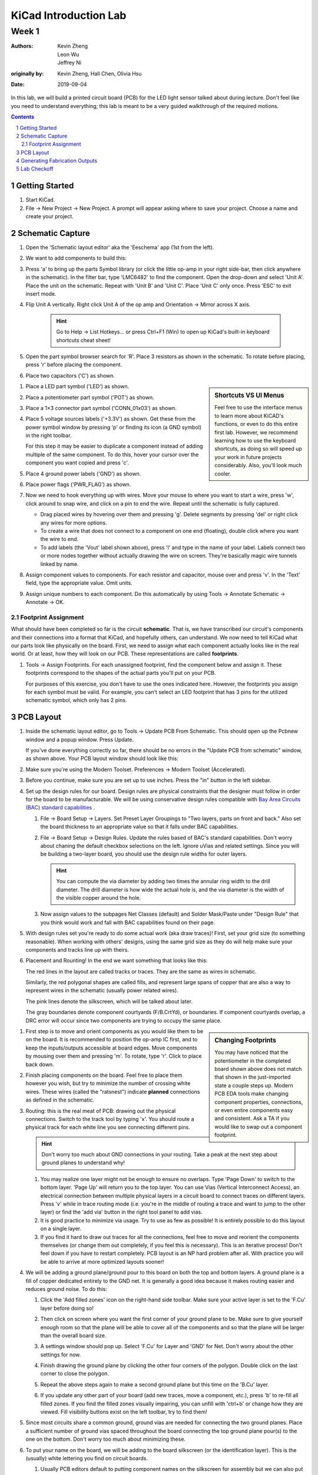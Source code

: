 ======================
KiCad Introduction Lab
======================

------
Week 1
------

:authors: Kevin Zheng, Leon Wu, Jeffrey Ni
:originally by: Kevin Zheng, Hall Chen, Olivia Hsu
:date: 2019-09-04

In this lab, we will build a printed circuit board (PCB) for the LED light
sensor talked about during lecture. Don't feel like you need to understand
everything; this lab is meant to be a very guided walkthrough of the
required motions.

.. contents::
.. sectnum::


Getting Started
===============
.. #. `Download and install KiCad <http://kicad-pcb.org/download/>`_.

#. Start KiCad.

#. File → New Project → New Project. A prompt will appear asking where to save
   your project. Choose a name and create your project.


Schematic Capture
=================

#. Open the 'Schematic layout editor' aka the 'Eeschema' app (1st from the left).

   .. image:: bar-schem.png

#. We want to add components to build this:

   .. image:: led-sensor3.png

#. Press 'a' to bring up the parts Symbol library (or click the little op-amp
   in your right side-bar, then click anywhere in the schematic).
   In the filter bar, type 'LMC6482' to find the component.
   Open the drop-down and select 'Unit A'. Place the unit on the schematic.
   Repeat with 'Unit B' and 'Unit C'.
   Place 'Unit C' only once. Press 'ESC' to exit insert mode.

#. Flip Unit A vertically. Right click Unit A of the op amp and Orientation
   → Mirror across X axis.

    .. hint::

        Go to Help -> List Hotkeys... or press Ctrl+F1 (Win) to open up KiCad's
        built-in keyboard shortcuts cheat sheet!

#. Open the part symbol browser search for 'R'. Place 3 resistors as
   shown in the schematic.
   To rotate before placing, press 'r' before placing the component.

   .. image:: parts.png
      :height: 706
      :width: 692
      :scale: 65 %
      :align: center

#. Place two capacitors ('C') as shown.

.. sidebar:: Shortcuts VS UI Menus

    Feel free to use the interface menus to learn more about KiCAD's functions,
    or even to do this entire first lab. However, we recommend
    learning how to use the keyboard shortcuts, as doing so will speed up your
    work in future projects considerably. Also, you'll look much cooler. 

#. Place a LED part symbol ('LED') as shown.

#. Place a potentiometer part symbol ('POT') as shown.

#. Place a 1×3 connector part symbol ('CONN_01x03') as shown.

#. Place 5 voltage sources labels ('+3.3V') as shown. Get these from the power symbol
   window by pressing 'p' or finding its icon (a GND symbol) in the right toolbar. 

   For this step it may be easier to duplicate a component instead of adding
   multiple of the same component. To do this, hover your cursor over the
   component you want copied and press 'c'.

#. Place 4 ground power labels ('GND') as shown.

#. Place power flags ('PWR_FLAG') as shown.

   .. image:: power-flag.png
      :height: 706
      :width: 692
      :scale: 65 %
      :align: center

#. Now we need to hook everything up with wires. Move your mouse to where you
   want to start a wire, press 'w', click around to snap wire, and click on
   a pin to end the wire. Repeat until the schematic is fully captured.
   
   - Drag placed wires by hovering over them and pressing 'g'. Delete segments
     by pressing 'del' or right click any wires for more options. 

   - To create a wire that does not connect to a component on one end
     (floating), double click where you want the wire to end.

   - To add labels (the 'Vout' label shown above), press 'l' and type in the
     name of your label. Labels connect two or more nodes together without
     actually drawing the wire on screen. They're basically magic wire tunnels
     linked by name.

#. Assign component values to components. For each resistor and capacitor,
   mouse over and press 'v'. In the 'Text' field, type the appropriate value.
   Omit units.

#. Assign unique numbers to each component. Do this automatically by using
   Tools → Annotate Schematic → Annotate → OK.

Footprint Assignment
--------------------
What should have been completed so far is the circuit **schematic**.
That is, we have transcribed our circuit's components and their connections
into a format that KiCad, and hopefully others, can understand. We now
need to tell KiCad what our parts look like physically on the board. First,
we need to assign what each component actually looks like in the real world.
Or at least, how they will look on our PCB. These representations are called
**footprints**. 

#. Tools → Assign Footprints. For each unassigned footprint, find the
   component below and assign it. These footprints correspond to the shapes of
   the actual parts you'll put on your PCB.
   
   For purposes of this exercise, you don't have to use the ones indicated
   here. However, the footprints you assign for each symbol must be valid.
   For example, you can't select an LED footprint that has 3 pins for the
   utilized schematic symbol, which only has 2 pins.

   .. image:: assign-footprints.png


PCB Layout
==========
#. Inside the schematic layout editor, go to Tools → Update PCB From Schematic.
   This should open up the Pcbnew window and a popup window. Press Update.

   .. image:: update-pcb.png

   If you've done everything correctly so far, there should be no errors in the
   "Update PCB from schematic" window, as shown above. Your PCB layout window
   should look like this:

   .. image:: pcb-editor.png

#. Make sure you're using the Modern Toolset. Preferences → Modern Toolset
   (Accelerated).

#. Before you continue, make sure you are set up to use inches. Press the "in" 
   button in the left sidebar.

   .. image:: in.png

#. Set up the design rules for our board. Design rules are physical
   constraints that the designer must follow in order for the board to be
   manufacturable.  We will be using conservative design rules compatible with
   `Bay Area Circuits (BAC) standard capabilities
   <https://bayareacircuits.com/capabilities/>`_ .

   #. File → Board Setup → Layers. Set Preset Layer Groupings to "Two
      layers, parts on front and back." Also set the board thickness to an
      appropriate value so that it falls under BAC capabilities.
   
   #. File → Board Setup → Design Rules. Update the rules based of BAC's standard
      capabilities. Don't worry about chaning the default checkbox selections on
      the left. Ignore uVias and related settings. Since you will be building a
      two-layer board, you should use the design rule widths for outer layers.

      .. image:: design-rules.png

      .. hint::
         You can compute the via diameter by adding two times the annular ring width
         to the drill diameter. The drill diameter is how wide the actual hole is,
         and the via diameter is the width of the visible copper around the hole. 

   #. Now assign values to the subpages Net Classes (default) and Solder Mask/Paste
      under "Design Rule" that you think would work and fall with BAC capabilities
      found on their page.

      .. image:: design-rules2.png


#. With design rules set you're ready to do some actual work (aka draw traces)!
   First, set your grid size (to something reasonable). When working with others'
   designs, using the same grid size as they do will help make sure your
   components and tracks line up with theirs.

#. Placement and Rounting! In the end we want something that looks like this:

   .. image:: led-sensor-pcb.png

   The red lines in the layout are called tracks or traces. They are the same
   as wires in schematic.

   Similarly, the red polygonal shapes are called fills, and represent large spans
   of copper that are also a way to represent wires in the schematic (usually power
   related wires). 

   The pink lines denote the silkscreen, which will be talked about later. 
   
   The gray boundaries denote component courtyards (F/B.CrtYd), or boundaries. If component
   courtyards overlap, a DRC error will occur since two components are trying to
   occupy the same place. 

..    The blue lines show component images (F/B.fab). This is used for automated
..    pick and place machines when a board is being assembled at a fab house.

.. sidebar:: Changing Footprints

   You may have noticed that the potentiometer in the completed board shown above
   does not match that shown in the just-imported state a couple steps up. Modern
   PCB EDA tools make changing component properties, connections, or even entire 
   components easy and consistent. Ask a TA if you would like to swap out a 
   component footprint.

#. First step is to move and orient components as you would like them to be on the board.
   It is recommended to position the op-amp IC first, and to keep the inputs/outputs 
   accessible at board edges. 
   Move components by mousing over them
   and pressing 'm'. To rotate, type 'r'. Click to place back down.

#. Finish placing components on the board. Feel free to place them however
   you wish, but try to minimize the number of crossing white wires. These
   wires (called the "ratsnest") indicate **planned** connections as defined
   in the schematic. 
 
#. Routing: this is the real meat of PCB: drawing out the physical connections.
   Switch to the track tool by typing 'x'. You should route a physical track
   for each white line you see connecting different pins.
   
   .. hint::

      Don't worry too much about GND connections in your routing. Take a peak
      at the next step about ground planes to understand why!

   #. You may realize one layer might not be enough to ensure no overlaps. Type
      'Page Down' to switch to the bottom layer. 'Page Up' will return you to
      the top layer. You can use Vias (Vertical Interconnect Access), an
      electrical connection between multiple physical layers in a circuit board
      to connect traces on different layers. Press 'v' while in trace routing
      mode (i.e. you're in the middle of routing a trace and want to jump to
      the other layer) or find the 'add via' button in the right tool panel to
      add vias.

   #. It is good practice to minimize via usage. Try to use as few as possible!
      It is entirely possible to do this layout on a single layer. 

   #. If you find it hard to draw out traces for all the connections, feel free
      to move and reorient the components themselves (or change them out completely, 
      if you feel this is necessary). This is an iterative process!
      Don't feel down if you have to restart completely. PCB layout is an NP hard
      problem after all. With practice you will be able to arrive at more optimized
      layouts sooner!

#. We will be adding a ground plane/ground pour to this board on both the top
   and bottom layers. A ground plane is a fill of copper dedicated entirely to the 
   GND net. It is generally a good idea because it makes
   routing easier and reduces ground noise. To do this:

   #. Click the 'Add filled zones' icon on the right-hand side toolbar. Make sure
      your active layer is set to the 'F.Cu' layer before doing so! 

      .. image:: pours.png

   #. Then click on screen where you want the first corner of your ground plane
      to be. Make sure to give yourself enough room so that the plane will be
      able to cover all of the components and so that the plane will be larger
      than the overall board size.

   #. A settings window should pop up. Select 'F.Cu' for Layer and 'GND' for Net.
      Don't worry about the other settings for now. 

   #. Finish drawing the ground plane by clicking the other four corners of the
      polygon. Double click on the last corner to close the polygon.

   #. Repeat the above steps again to make a second ground plane but this time
      on the 'B.Cu' layer.

   #. If you update any other part of your board (add new traces, move a component,
      etc.), press 'b' to re-fill all filled zones. If you find the filled zones 
      visually impairing, you can unfill with 'ctrl+b' or change how they are viewed.
      Fill visibility buttons exist on the left toolbar, try to find them!

#. Since most circuits share a common ground, ground vias are needed for
   connecting the two ground planes. Place a sufficient number of ground vias
   spaced throughout the board connecting the top ground plane pour(s) to the
   one on the bottom. Don't worry too much about minimizing these.

#. To put your name on the board, we will be adding to the board silkscreen (or
   the identification layer). This is the (usually) white lettering you find
   on circuit boards.

   #. Usually PCB editors default to putting component names on the silkscreen for
      assembly but we can also put other symbols (like your name, a logo, a date,
      pin orientation information, etc.) on the board as well.

   #. To do this select 'F. SilkS' from the 'Layers' right pane. Select
      the text tool and click on your board. Type in your name, press 'OK', and
      place it on the board, rotating it if desired. 

      .. image:: select-text.png
         :align: center

#. Add edge cuts for the board. This is the physical boundaries of your board.
   Select the 'Edge.Cuts' layer and, using the trace tool, draw a rectangle
   that contains all the footprints and traces on your board. Make sure that
   the board edge rectangle is also inside the ground plane rectangle. You may
   choose to draw rounded corners, too, or fancy shapes if you prefer.

#. Once you are finished, perform a Design Rules Check. Inspect → Design Rules Checker
   → Run DRC or find the ladybug icon in the top toolbar. KiCad will warn you if there
   are any errors. Correct your design (or double check your design rules) and re-run
   DRC until there are no more DRC violations.

   .. image:: drc-good.png
      :height: 629
      :width: 699
      :scale: 75%
      :align: center

#. Admire your handiwork in 3D!. View → 3D Viewer.

.. image:: 3dpreview.png

Generating Fabrication Outputs
==============================
#. File → Plot -> Plot

#. (Bottom right corner of Plot window) Generate Drill Files → Generate Drill File

Don't worry about the options in either output window.

Lab Checkoff
============
#. Show your DRC report, layout, schematic, and output files to an instructor
   for check-off.

